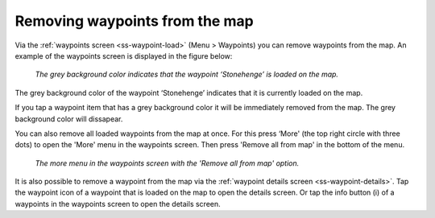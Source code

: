 .. _ss-waypoint-unload:

Removing waypoints from the map
===============================

Via the :ref:`waypoints screen <ss-waypoint-load>` (Menu > Waypoints) you can remove waypoints from the map. 
An example of the waypoints screen is displayed in the figure below:

.. figure:: _static/waypoints-load3.png
   :height: 568px
   :width: 320px
   :alt: Waypoints remove from map Topo GPS

   *The grey background color indicates that the waypoint ‘Stonehenge’ is loaded on the map.*

The grey background color of the waypoint ‘Stonehenge’ indicates that it is currently loaded on the map.

If you tap a waypoint item that has a grey background color it will be immediately removed from the map. The grey background color will dissapear.

You can also remove all loaded waypoints from the map at once. For this press ‘More' (the top right circle with three dots) to open the 'More' menu in the waypoints screen. Then press 'Remove all from map' in the bottom of the menu. 

.. figure:: _static/waypoints-unload1.png
   :height: 568px
   :width: 320px
   :alt: Waypoints remove all from map Topo GPS

   *The more menu in the waypoints screen with the 'Remove all from map' option.*

It is also possible to remove a waypoint from the map via the :ref:`waypoint details screen <ss-waypoint-details>`. Tap the waypoint icon of a waypoint that is loaded on the map to open the details screen. Or tap the info button (i) of a waypoints in the waypoints screen to open the details screen.
